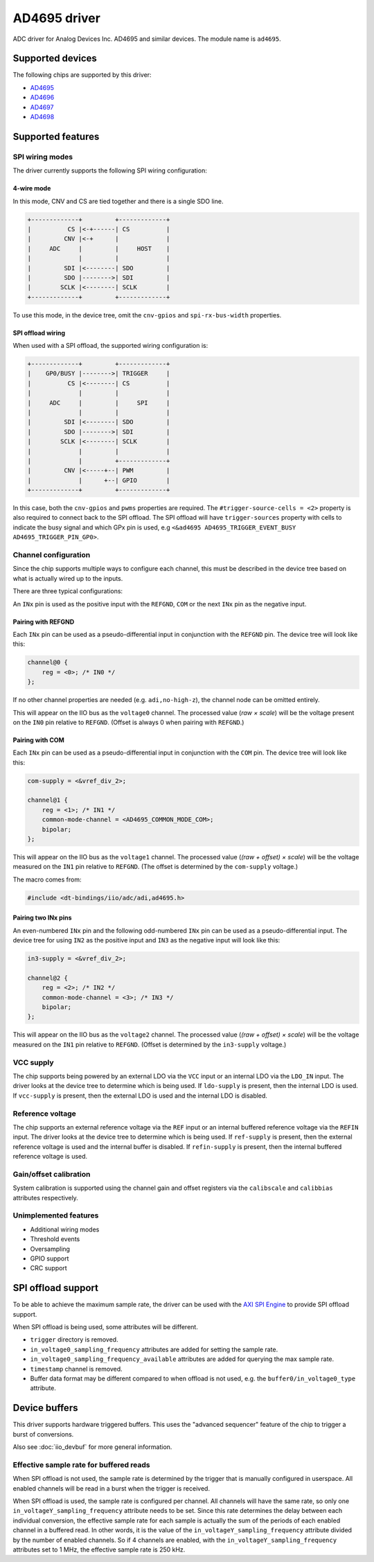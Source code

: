 .. SPDX-License-Identifier: GPL-2.0-only

=============
AD4695 driver
=============

ADC driver for Analog Devices Inc. AD4695 and similar devices. The module name
is ``ad4695``.


Supported devices
=================

The following chips are supported by this driver:

* `AD4695 <https://www.analog.com/AD4695>`_
* `AD4696 <https://www.analog.com/AD4696>`_
* `AD4697 <https://www.analog.com/AD4697>`_
* `AD4698 <https://www.analog.com/AD4698>`_


Supported features
==================

SPI wiring modes
----------------

The driver currently supports the following SPI wiring configuration:

4-wire mode
^^^^^^^^^^^

In this mode, CNV and CS are tied together and there is a single SDO line.

.. code-block::

    +-------------+         +-------------+
    |          CS |<-+------| CS          |
    |         CNV |<-+      |             |
    |     ADC     |         |     HOST    |
    |             |         |             |
    |         SDI |<--------| SDO         |
    |         SDO |-------->| SDI         |
    |        SCLK |<--------| SCLK        |
    +-------------+         +-------------+

To use this mode, in the device tree, omit the ``cnv-gpios`` and
``spi-rx-bus-width`` properties.

SPI offload wiring
^^^^^^^^^^^^^^^^^^

When used with a SPI offload, the supported wiring configuration is:

.. code-block::

    +-------------+         +-------------+
    |    GP0/BUSY |-------->| TRIGGER     |
    |          CS |<--------| CS          |
    |             |         |             |
    |     ADC     |         |     SPI     |
    |             |         |             |
    |         SDI |<--------| SDO         |
    |         SDO |-------->| SDI         |
    |        SCLK |<--------| SCLK        |
    |             |         |             |
    |             |         +-------------+
    |         CNV |<-----+--| PWM         |
    |             |      +--| GPIO        |
    +-------------+         +-------------+

In this case, both the ``cnv-gpios`` and  ``pwms`` properties are required.
The ``#trigger-source-cells = <2>`` property is also required to connect back
to the SPI offload. The SPI offload will have ``trigger-sources`` property
with cells to indicate the busy signal and which GPx pin is used, e.g
``<&ad4695 AD4695_TRIGGER_EVENT_BUSY AD4695_TRIGGER_PIN_GP0>``.

.. seealso:: `SPI offload support`_

Channel configuration
---------------------

Since the chip supports multiple ways to configure each channel, this must be
described in the device tree based on what is actually wired up to the inputs.

There are three typical configurations:

An ``INx`` pin is used as the positive input with the ``REFGND``, ``COM`` or
the next ``INx`` pin as the negative input.

Pairing with REFGND
^^^^^^^^^^^^^^^^^^^

Each ``INx`` pin can be used as a pseudo-differential input in conjunction with
the ``REFGND`` pin. The device tree will look like this:

.. code-block::

    channel@0 {
        reg = <0>; /* IN0 */
    };

If no other channel properties are needed (e.g. ``adi,no-high-z``), the channel
node can be omitted entirely.

This will appear on the IIO bus as the ``voltage0`` channel. The processed value
(*raw × scale*) will be the voltage present on the ``IN0`` pin relative to
``REFGND``. (Offset is always 0 when pairing with ``REFGND``.)

Pairing with COM
^^^^^^^^^^^^^^^^

Each ``INx`` pin can be used as a pseudo-differential input in conjunction with
the ``COM`` pin. The device tree will look like this:

.. code-block::

    com-supply = <&vref_div_2>;

    channel@1 {
        reg = <1>; /* IN1 */
        common-mode-channel = <AD4695_COMMON_MODE_COM>;
        bipolar;
    };

This will appear on the IIO bus as the ``voltage1`` channel. The processed value
(*(raw + offset) × scale*) will be the voltage measured on the ``IN1`` pin
relative to ``REFGND``. (The offset is determined by the ``com-supply`` voltage.)

The macro comes from:

.. code-block::

    #include <dt-bindings/iio/adc/adi,ad4695.h>

Pairing two INx pins
^^^^^^^^^^^^^^^^^^^^

An even-numbered ``INx`` pin and the following odd-numbered ``INx`` pin can be
used as a pseudo-differential input. The device tree for using ``IN2`` as the
positive input and ``IN3`` as the negative input will look like this:

.. code-block::

    in3-supply = <&vref_div_2>;

    channel@2 {
        reg = <2>; /* IN2 */
        common-mode-channel = <3>; /* IN3 */
        bipolar;
    };

This will appear on the IIO bus as the ``voltage2`` channel. The processed value
(*(raw + offset) × scale*) will be the voltage measured on the ``IN1`` pin
relative to ``REFGND``. (Offset is determined by the ``in3-supply`` voltage.)

VCC supply
----------

The chip supports being powered by an external LDO via the ``VCC`` input or an
internal LDO via the ``LDO_IN`` input. The driver looks at the device tree to
determine which is being used. If ``ldo-supply`` is present, then the internal
LDO is used. If ``vcc-supply`` is present, then the external LDO is used and
the internal LDO is disabled.

Reference voltage
-----------------

The chip supports an external reference voltage via the ``REF`` input or an
internal buffered reference voltage via the ``REFIN`` input. The driver looks
at the device tree to determine which is being used. If ``ref-supply`` is
present, then the external reference voltage is used and the internal buffer is
disabled. If ``refin-supply`` is present, then the internal buffered reference
voltage is used.

Gain/offset calibration
-----------------------

System calibration is supported using the channel gain and offset registers via
the ``calibscale`` and ``calibbias`` attributes respectively.

Unimplemented features
----------------------

- Additional wiring modes
- Threshold events
- Oversampling
- GPIO support
- CRC support

SPI offload support
===================

To be able to achieve the maximum sample rate, the driver can be used with the
`AXI SPI Engine`_ to provide SPI offload support.

.. _AXI SPI Engine: http://analogdevicesinc.github.io/hdl/projects/ad469x_fmc/index.html

.. seealso:: `SPI offload wiring`_

When SPI offload is being used, some attributes will be different.

* ``trigger`` directory is removed.
* ``in_voltage0_sampling_frequency`` attributes are added for setting the sample
  rate.
* ``in_voltage0_sampling_frequency_available`` attributes are added for querying
  the max sample rate.
* ``timestamp`` channel is removed.
* Buffer data format may be different compared to when offload is not used,
  e.g. the ``buffer0/in_voltage0_type`` attribute.

Device buffers
==============

This driver supports hardware triggered buffers. This uses the "advanced
sequencer" feature of the chip to trigger a burst of conversions.

Also see :doc:`iio_devbuf` for more general information.

Effective sample rate for buffered reads
----------------------------------------

When SPI offload is not used, the sample rate is determined by the trigger that
is manually configured in userspace. All enabled channels will be read in a
burst when the trigger is received.

When SPI offload is used, the sample rate is configured per channel. All
channels will have the same rate, so only one ``in_voltageY_sampling_frequency``
attribute needs to be set. Since this rate determines the delay between each
individual conversion, the effective sample rate for each sample is actually
the sum of the periods of each enabled channel in a buffered read. In other
words, it is the value of the ``in_voltageY_sampling_frequency`` attribute
divided by the number of enabled channels. So if 4 channels are enabled, with
the ``in_voltageY_sampling_frequency`` attributes set to 1 MHz, the effective
sample rate is 250 kHz.
